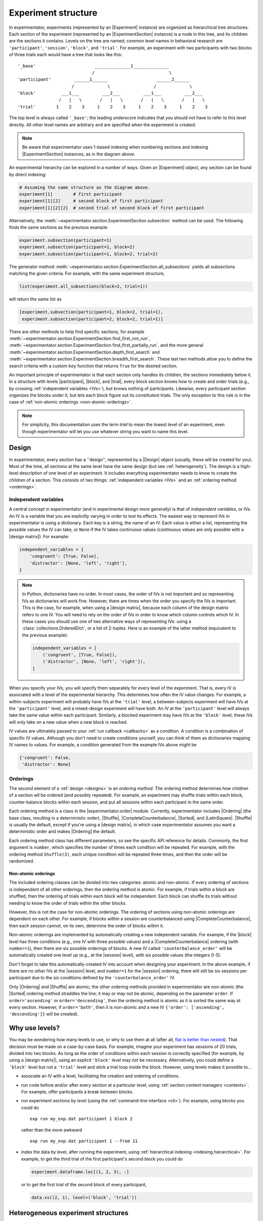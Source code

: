 .. _structure:

====================
Experiment structure
====================

In experimentator, experiments (represented by an |Experiment| instance) are organized as hierarchical tree structures.
Each section of the experiment (represented by an |ExperimentSection| instance)
is a node in this tree, and its children are the sections it contains.
Levels on the tree are named;
common level names in behavioral research are ``'participant'``, ``'session'``, ``'block'``, and ``'trial'``.
For example, an experiment with two participants with two blocks of three trials each would have a tree that looks like this::

    '_base'                       ______________1______________
                                 /                             \
    'participant'         ______1______                   ______2______
                         /             \                 /             \
    'block'          ___1___         ___2___         ___1___         ___2___
                    /   |   \       /   |   \       /   |   \       /   |   \
    'trial'        1    2    3     1    2    3     1    2    3     1    2    3

The top level is always called ``'_base'``;
the leading underscore indicates that you should not have to refer to this level directly.
All other level names are arbitrary and are specified when the experiment is created.

.. note::
   Be aware that experimentator uses 1-based indexing when numbering sections and indexing
   |ExperimentSection| instances, as in the diagram above.

An experimental hierarchy can be explored in a number of ways.
Given an |Experiment| object, any section can be found by direct indexing:

.. code-block:: python

    # Assuming the same structure as the diagram above.
    experiment[1]        # first participant
    experiment[1][2]     # second block of first participant
    experiment[1][2][2]  # second trial of second block of first participant

Alternatively, the :meth:`~experimentator.section.ExperimentSection.subsection` method can be used.
The following finds the same sections as the previous example:

.. code-block:: python

    experiment.subsection(participant=1)
    experiment.subsection(participant=1, block=2)
    experiment.subsection(participant=1, block=2, trial=2)

The generator method :meth:`~experimentator.section.ExperimentSection.all_subsections`
yields all subsections matching the given criteria.
For example, with the same experiment structure,

.. code-block:: python

    list(experiment.all_subsections(block=2, trial=1))

will return the same list as

.. code-block:: python

    [experiment.subsection(participant=1, block=2, trial=1),
     experiment.subsection(participant=2, block=2, trial=1)]

There are other methods to help find specific sections, for example
:meth:`~experimentator.section.ExperimentSection.find_first_not_run`,
:meth:`~experimentator.section.ExperimentSection.find_first_partially_run`,
and the more general
:meth:`~experimentator.section.ExperimentSection.depth_first_search` and
:meth:`~experimentator.section.ExperimentSection.breadth_first_search`.
These last two methods allow you to define the search criteria with a custom ``key`` function
that returns ``True`` for the desired section.

An important principle of experimentator is that each section only handles its children,
the sections immediately below it.
In a structure with levels |participant|, |block|, and |trial|,
every block section knows how to create and order trials (e.g., by crossing :ref:`independent variables <IVs>`),
but knows nothing of participants.
Likewise, every participant section organizes the blocks under it,
but lets each block figure out its constitutent trials.
The only exception to this rule is in the case of :ref:`non-atomic orderings <non-atomic-orderings>`.

.. note::
   For simplicity, this documentation uses the term *trial* to mean the lowest level of an experiment,
   even though experimentator will let you use whatever string you want to name this level.

.. _designs:

Design
======

In experimentator, every section has a ''design'', represented by a |Design| object
(usually, these will be created for you).
Most of the time, all sections at the same level have the same design
(but see :ref:`heterogeneity`).
The design is a high-level description of one level of an experiment.
It includes everything experimentator needs to know to create the children of a section.
This consists of two things:
:ref:`independent variables <IVs>` and an :ref:`ordering method <orderings>`.

.. _IVs:

Independent variables
---------------------

A central concept in experimentator (and in experimental design more generally)
is that of *independent variables*, or IVs.
An IV is a variable that you are explicitly varying in order to test its effects.
The easiest way to represent IVs in experimentator is using a dictionary.
Each key is a string, the name of an IV.
Each value is either a list, representing the possible values the IV can take,
or ``None`` if the IV takes continuous values (continuous values are only possible with a |design matrix|).
For example:

.. code-block:: python

    independent_variables = {
        'congruent': [True, False],
        'distractor': [None, 'left', 'right'],
    }

.. note::
   In Python, dictionaries have no order.
   In most cases, the order of IVs is not important and so representing IVs as dictionaries will work fine.
   However, there are times when the order you specify the IVs is important.
   This is the case, for example, when using a |design matrix|, because each column of the design matrix refers to one IV.
   You will need to rely on the order of IVs in order to know which column controls which IV.
   In these cases you should use one of two alternative ways of representing IVs:
   using a :class:`collections.OrderedDict`, or a list of 2-tuples.
   Here is an example of the latter method (equivalent to the previous example):

   .. code-block:: python

       independent_variables = [
           ('congruent', [True, False]),
           ('distractor', [None, 'left', 'right']),
       ]

When you specify your IVs, you will specify them separately for every level of the experiment.
That is, every IV is associated with a level of the experimental hierarchy.
This determines how often the IV value changes.
For example, a within-subjects experiment will probably have IVs at the ``'trial'`` level,
a between-subjects experiment will have IVs at the ``'participant'`` level,
and a mixed-design experiment will have both.
An IV at the ``'participant'`` level will always take the same value within each participant.
Similarly, a blocked experiment may have IVs at the ``'block'`` level;
these IVs will only take on a new value when a new block is reached.

IV values are ultimately passed to your :ref:`run callback <callbacks>` as a *condition*.
A condition is a combination of specific IV values.
Although you don't need to create conditions yourself, you can think of them as dictionaries mapping IV names to values.
For example, a condition generated from the example IVs above might be

.. code-block:: python

    {'congruent': False,
     'distractor': None}

.. _orderings:

Orderings
---------

The second element of a :ref:`design <designs>` is an *ordering method*.
The ordering method determines how children of a section wll be ordered (and possibly repeated).
For example, an experiment may shuffle trials within each block,
counter-balance blocks within each session,
and put all sessions within each participant in the same order.

Each ordering method is a class in the |experimentator.order| module.
Currently, experimentator includes
|Ordering| (the base class, resulting in a deterministic order),
|Shuffle|,
|CompleteCounterbalance|,
|Sorted|, and
|LatinSquare|.
|Shuffle| is usually the default, except if you're using a |design matrix|,
in which case experimentator assumes you want a deterministic order and makes |Ordering| the default.

Each ordering method class has different parameters, so see the specific API reference for details.
Commonly, the first argument is ``number``, which specifies the number of times each condition will be repeated.
For example, with the ordering method ``Shuffle(3)``,
each unique condition will be repeated three times, and then the order will be randomized.

.. _non-atomic-orderings:

Non-atomic orderings
********************

The included ordering classes can be divided into two categories: atomic and non-atomic.
If every ordering of sections is independent of all other orderings, then the ordering method is atomic.
For example, if trials within a block are shuffled, then the ordering of trials within each block will be independent.
Each block can shuffle its trials without needing to know the order of trials within the other blocks.

However, this is not the case for non-atomic orderings.
The ordering of sections using non-atomic orderings are dependent on each other.
For example, if blocks within a session are counterbalanced using |CompleteCounterbalance|,
then each session cannot, on its own, determine the order of blocks within it.

Non-atomic orderings are implemented by automatically creating a new independent variable.
For example, if the |block| level has three conditions (e.g., one IV with three possible values)
and a |CompleteCounterbalance| ordering (with ``number=1``),
then there are six possible orderings of blocks.
A new IV called ``'counterbalance_order'`` will be automatically created one level up (e.g., at the |session| level),
with six possible values (the integers 0-5).

Don't forget to take this automatically-created IV into account when designing your experiment.
In the above example, if there are no other IVs at the |session| level, and ``number=1`` for the |session| ordering,
there will still be six sessions per participant due to the six conditions defined by the ``'counterbalance_order'`` IV.

Only |Ordering| and |Shuffle| are atomic; the other ordering methods provided in experimentator are non-atomic
(the |Sorted| ordering method straddles the line; it may or may not be atomic, depending on the parameter ``order``.
If ``order='ascending'`` or ``order='descending'``,
then the ordering method is atomic as it is sorted the same way at every section.
However, if ``order='both'``, then it is non-atomic and a new IV ``{'order': ['ascending', 'descending']}``
will be created).

.. _why levels:

Why use levels?
===============

You may be wondering how many levels to use, or why to use them at all
(after all, `flat is better than nested`_).
That decision must be made on a case-by-case basis.
For example, imagine your experiment has sessions of 20 trials, divided into two blocks.
As long as the order of conditions within each session is correctly specified
(for example, by using a |design matrix|),
using an explicit ``'block'`` level may not be necessary.
Alternatively, you could define a ``'block'`` level but not a ``'trial'`` level
and stick a trial loop inside the block.
However, using levels makes it possible to...

- associate an IV with a level, facilitating the creation and ordering of conditions.
- run code before and/or after every section at a particular level, using :ref:`section context managers <contexts>`.
  For example, offer participants a break between blocks.
- run experiment sections by level (using the :ref:`command-line interface <cli>`).
  For example, using blocks you could do

  ::

    exp run my_exp.dat participant 1 block 2

  rather than the more awkward

  ::

    exp run my_exp.dat participant 1 --from 11

- index the data by level, after running the experiment, using :ref:`hierarchical indexing <indexing.hierarchical>`.
  For example, to get the third trial of the first participant's second block you could do

  .. code-block:: python

      experiment.dataframe.loc[(1, 2, 3), :]

  or to get the first trial of the second block of every participant,

  .. code-block:: python

    data.xs((2, 1), level=('block', 'trial'))

.. _flat is better than nested: http://legacy.python.org/dev/peps/pep-0020/

.. _heterogeneity:

Heterogeneous experiment structures
===================================

A final concept to explain is the difference between homogeneous and heterogeneous experiment structures.
In a homogeneous experiment, every section at the same level has the same :ref:`design <designs>`.
For example, if the first block contains ten trials and the second block contains twenty,
the experiment structure is heterogeneous.
If the order of blocks within the first session is random
but the order of blocks within the second session is counterbalanced,
the experiment structure is heterogeneous.
Even different possible IV values across sections is enough to break homogeneity.

Heterogeneous experiments are a little trickier to set up, but they are fully supported by experimentator.
See :ref:`constructing-heterogeneity`.
